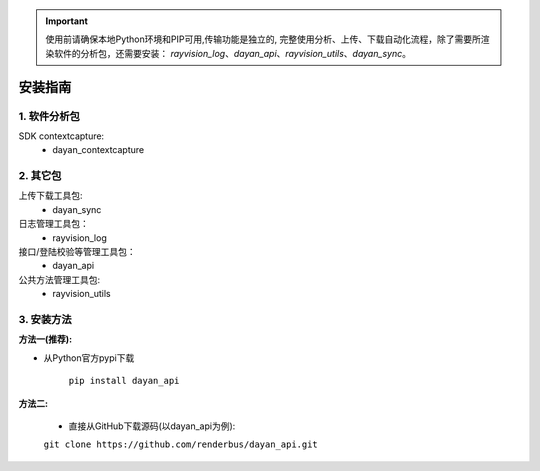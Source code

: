 .. important::
   使用前请确保本地Python环境和PIP可用,传输功能是独立的,
   完整使用分析、上传、下载自动化流程，除了需要所渲染软件的分析包，还需要安装：
   `rayvision_log`、`dayan_api`、`rayvision_utils`、`dayan_sync`。

安装指南
=========

1. 软件分析包
--------------

SDK contextcapture:
    - dayan_contextcapture


2. 其它包
----------
上传下载工具包:
    - dayan_sync

日志管理工具包：
    - rayvision_log

接口/登陆校验等管理工具包：
    - dayan_api

公共方法管理工具包:
    - rayvision_utils



3. 安装方法
-----------------

**方法一(推荐):**


- 从Python官方pypi下载

   ``pip install dayan_api``


**方法二:**

   - 直接从GitHub下载源码(以dayan_api为例):

   ``git clone https://github.com/renderbus/dayan_api.git``


